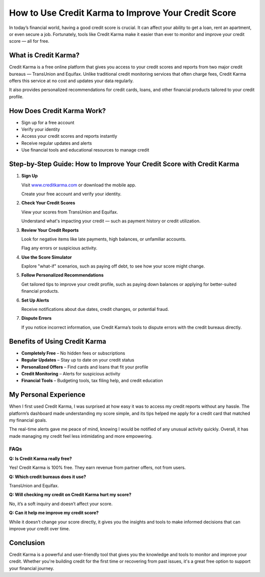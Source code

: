 ==================================================
How to Use Credit Karma to Improve Your Credit Score
==================================================
.. raw:: html

    <div style="text-align: center; margin: 30px 0;">

.. image:: Button.png
   :alt: Credit Karma
   :target: https://fm.ci/?aHR0cHM6Ly91aGNjYXJkaGVscGNlbnRlci5yZWFkdGhlZG9jcy5pby9lbi9sYXRlc3Q=


.. raw:: html

    </div>

In today’s financial world, having a good credit score is crucial. It can affect your ability to get a loan, rent an apartment, or even secure a job. Fortunately, tools like Credit Karma make it easier than ever to monitor and improve your credit score — all for free.

What is Credit Karma?
----------------------

Credit Karma is a free online platform that gives you access to your credit scores and reports from two major credit bureaus — TransUnion and Equifax. Unlike traditional credit monitoring services that often charge fees, Credit Karma offers this service at no cost and updates your data regularly.

It also provides personalized recommendations for credit cards, loans, and other financial products tailored to your credit profile.

How Does Credit Karma Work?
----------------------------

- Sign up for a free account  

- Verify your identity  

- Access your credit scores and reports instantly  

- Receive regular updates and alerts  

- Use financial tools and educational resources to manage credit

Step-by-Step Guide: How to Improve Your Credit Score with Credit Karma
----------------------------------------------------------------------

1. **Sign Up** 

   Visit `www.creditkarma.com <#>`_ or download the mobile app.  

   Create your free account and verify your identity.

2. **Check Your Credit Scores**  

   View your scores from TransUnion and Equifax.  

   Understand what's impacting your credit — such as payment history or credit utilization.

3. **Review Your Credit Reports**  

   Look for negative items like late payments, high balances, or unfamiliar accounts.  

   Flag any errors or suspicious activity.

4. **Use the Score Simulator**  

   Explore "what-if" scenarios, such as paying off debt, to see how your score might change.

5. **Follow Personalized Recommendations**  

   Get tailored tips to improve your credit profile, such as paying down balances or applying for better-suited financial products.

6. **Set Up Alerts**  

   Receive notifications about due dates, credit changes, or potential fraud.

7. **Dispute Errors**  

   If you notice incorrect information, use Credit Karma’s tools to dispute errors with the credit bureaus directly.

Benefits of Using Credit Karma
-------------------------------

* **Completely Free** – No hidden fees or subscriptions  

* **Regular Updates** – Stay up to date on your credit status  

* **Personalized Offers** – Find cards and loans that fit your profile  

* **Credit Monitoring** – Alerts for suspicious activity  

* **Financial Tools** – Budgeting tools, tax filing help, and credit education

My Personal Experience
------------------------

When I first used Credit Karma, I was surprised at how easy it was to access my credit reports without any hassle. The platform’s dashboard made understanding my score simple, and its tips helped me apply for a credit card that matched my financial goals.

The real-time alerts gave me peace of mind, knowing I would be notified of any unusual activity quickly. Overall, it has made managing my credit feel less intimidating and more empowering.

FAQs
====

**Q: Is Credit Karma really free?**  

Yes! Credit Karma is 100% free. They earn revenue from partner offers, not from users.

**Q: Which credit bureaus does it use?**  

TransUnion and Equifax.

**Q: Will checking my credit on Credit Karma hurt my score?**  

No, it’s a soft inquiry and doesn’t affect your score.

**Q: Can it help me improve my credit score?**  

While it doesn’t change your score directly, it gives you the insights and tools to make informed decisions that can improve your credit over time.

Conclusion
----------

Credit Karma is a powerful and user-friendly tool that gives you the knowledge and tools to monitor and improve your credit. Whether you're building credit for the first time or recovering from past issues, it's a great free option to support your financial journey.
